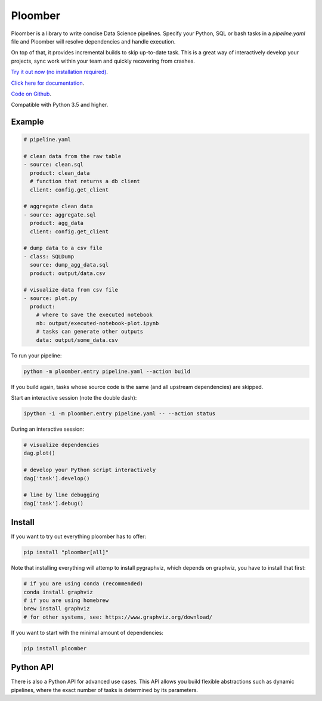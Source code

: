 Ploomber
========

.. image:: https://travis-ci.org/ploomber/ploomber.svg?branch=master
    :target: https://travis-ci.org/ploomber/ploomber.svg?branch=master

.. image:: https://readthedocs.org/projects/ploomber/badge/?version=latest
    :target: https://ploomber.readthedocs.io/en/latest/?badge=latest
    :alt: Documentation Status

.. image:: https://mybinder.org/badge_logo.svg
 :target: https://mybinder.org/v2/gh/ploomber/projects/master


Ploomber is a library to write concise Data Science pipelines. Specify your
Python, SQL or bash tasks in a `pipeline.yaml` file and Ploomber will resolve
dependencies and handle execution.

On top of that, it provides incremental builds to skip up-to-date task. This
is a great way of interactively develop your projects, sync work within your
team and quickly recovering from crashes.


`Try it out now (no installation required) <https://mybinder.org/v2/gh/ploomber/projects/master?filepath=spec%2FREADME.md>`_.

`Click here for documentation <https://ploomber.readthedocs.io/>`_.

`Code on Github <https://github.com/ploomber/ploomber>`_.

Compatible with Python 3.5 and higher.


Example
-------

.. code-block:: yaml

    # pipeline.yaml
    
    # clean data from the raw table
    - source: clean.sql
      product: clean_data
      # function that returns a db client
      client: config.get_client
    
    # aggregate clean data
    - source: aggregate.sql
      product: agg_data
      client: config.get_client
    
    # dump data to a csv file
    - class: SQLDump
      source: dump_agg_data.sql
      product: output/data.csv  
    
    # visualize data from csv file
    - source: plot.py
      product:
        # where to save the executed notebook
        nb: output/executed-notebook-plot.ipynb
        # tasks can generate other outputs
        data: output/some_data.csv


To run your pipeline:

.. code-block:: bash

    python -m ploomber.entry pipeline.yaml --action build


If you build again, tasks whose source code is the same (and all
upstream dependencies) are skipped.


Start an interactive session (note the double dash):

.. code-block:: bash

    ipython -i -m ploomber.entry pipeline.yaml -- --action status


During an interactive session:


.. code-block:: python

    # visualize dependencies
    dag.plot()

    # develop your Python script interactively
    dag['task'].develop()

    # line by line debugging
    dag['task'].debug()


Install
-------

If you want to try out everything ploomber has to offer:

.. code-block:: shell

    pip install "ploomber[all]"

Note that installing everything will attemp to install pygraphviz, which
depends on graphviz, you have to install that first:

.. code-block:: shell

    # if you are using conda (recommended)
    conda install graphviz
    # if you are using homebrew
    brew install graphviz
    # for other systems, see: https://www.graphviz.org/download/

If you want to start with the minimal amount of dependencies:

.. code-block:: shell

    pip install ploomber


Python API
----------

There is also a Python API for advanced use cases. This API allows you build
flexible abstractions such as dynamic pipelines, where the exact number of
tasks is determined by its parameters.
